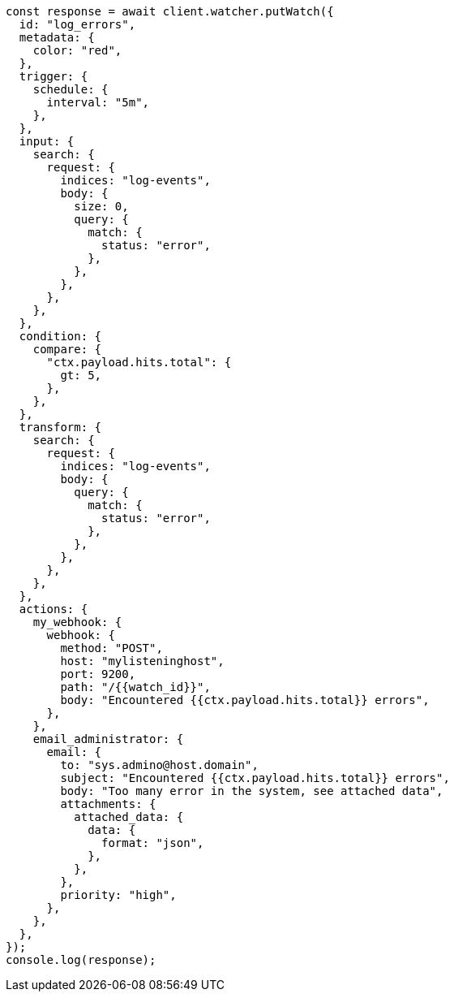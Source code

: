 // This file is autogenerated, DO NOT EDIT
// Use `node scripts/generate-docs-examples.js` to generate the docs examples

[source, js]
----
const response = await client.watcher.putWatch({
  id: "log_errors",
  metadata: {
    color: "red",
  },
  trigger: {
    schedule: {
      interval: "5m",
    },
  },
  input: {
    search: {
      request: {
        indices: "log-events",
        body: {
          size: 0,
          query: {
            match: {
              status: "error",
            },
          },
        },
      },
    },
  },
  condition: {
    compare: {
      "ctx.payload.hits.total": {
        gt: 5,
      },
    },
  },
  transform: {
    search: {
      request: {
        indices: "log-events",
        body: {
          query: {
            match: {
              status: "error",
            },
          },
        },
      },
    },
  },
  actions: {
    my_webhook: {
      webhook: {
        method: "POST",
        host: "mylisteninghost",
        port: 9200,
        path: "/{{watch_id}}",
        body: "Encountered {{ctx.payload.hits.total}} errors",
      },
    },
    email_administrator: {
      email: {
        to: "sys.admino@host.domain",
        subject: "Encountered {{ctx.payload.hits.total}} errors",
        body: "Too many error in the system, see attached data",
        attachments: {
          attached_data: {
            data: {
              format: "json",
            },
          },
        },
        priority: "high",
      },
    },
  },
});
console.log(response);
----
